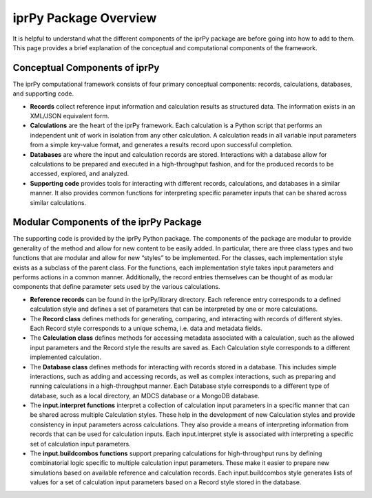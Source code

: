 
iprPy Package Overview
**********************

It is helpful to understand what the different components of the iprPy
package are before going into how to add to them.  This page provides
a brief explanation of the conceptual and computational components of
the framework.


Conceptual Components of iprPy
==============================

The iprPy computational framework consists of four primary conceptual
components: records, calculations, databases, and supporting code.

* **Records** collect reference input information and calculation
  results as structured data.  The information exists in an XML/JSON
  equivalent form.

* **Calculations** are the heart of the iprPy framework.  Each
  calculation is a Python script that performs an independent unit of
  work in isolation from any other calculation.  A calculation reads
  in all variable input parameters from a simple key-value format, and
  generates a results record upon successful completion.

* **Databases** are where the input and calculation records are
  stored.  Interactions with a database allow for calculations to be
  prepared and executed in a high-throughput fashion, and for the
  produced records to be accessed, explored, and analyzed.

* **Supporting code** provides tools for interacting with different
  records, calculations, and databases in a similar manner.  It also
  provides common functions for interpreting specific parameter inputs
  that can be shared across similar calculations.


Modular Components of the iprPy Package
=======================================

The supporting code is provided by the iprPy Python package.  The
components of the package are modular to provide generality of the
method and allow for new content to be easily added.  In particular,
there are three class types and two functions that are modular and
allow for new “styles” to be implemented.  For the classes, each
implementation style exists as a subclass of the parent class.  For
the functions, each implementation style takes input parameters and
performs actions in a common manner.  Additionally, the record entries
themselves can be thought of as modular components that define
parameter sets used by the various calculations.

* **Reference records** can be found in the iprPy/library directory.
  Each reference entry corresponds to a defined calculation style and
  defines a set of parameters that can be interpreted by one or more
  calculations.

* The **Record class** defines methods for generating, comparing, and
  interacting with records of different styles.  Each Record style
  corresponds to a unique schema, i.e. data and metadata fields.

* The **Calculation class** defines methods for accessing metadata
  associated with a calculation, such as the allowed input parameters
  and the Record style the results are saved as.  Each Calculation
  style corresponds to a different implemented calculation.

* The **Database class** defines methods for interacting with records
  stored in a database.  This includes simple interactions, such as
  adding and accessing records, as well as complex interactions, such
  as preparing and running calculations in a high-throughput manner.
  Each Database style corresponds to a different type of database,
  such as a local directory, an MDCS database or a MongoDB database.

* The **input.interpret functions** interpret a collection of
  calculation input parameters in a specific manner that can be shared
  across multiple Calculation styles.  These help in the development
  of new Calculation styles and provide consistency in input
  parameters across calculations.  They also provide a means of
  interpreting information from records that can be used for
  calculation inputs.  Each input.interpret style is associated with
  interpreting a specific set of calculation input parameters.

* The **input.buildcombos functions** support preparing calculations
  for high-throughput runs by defining combinatorial logic specific to
  multiple calculation input parameters.  These make it easier to
  prepare new simulations based on available reference and calculation
  records.  Each input.buildcombos style generates lists of values for
  a set of calculation input parameters based on a Record style stored
  in the database.
